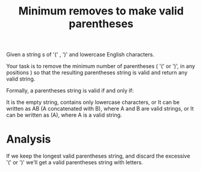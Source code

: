 #+title: Minimum removes to make valid parentheses

Given a string s of '(' , ')' and lowercase English characters.

Your task is to remove the minimum number of parentheses ( '(' or ')', in any positions ) so that the resulting parentheses string is valid and return any valid string.

Formally, a parentheses string is valid if and only if:

It is the empty string, contains only lowercase characters, or
It can be written as AB (A concatenated with B), where A and B are valid strings, or
It can be written as (A), where A is a valid string.

* Analysis

  If we keep the longest valid parentheses string, and discard the excessive '(' or ')' we'll get a valid parentheses string with letters.
